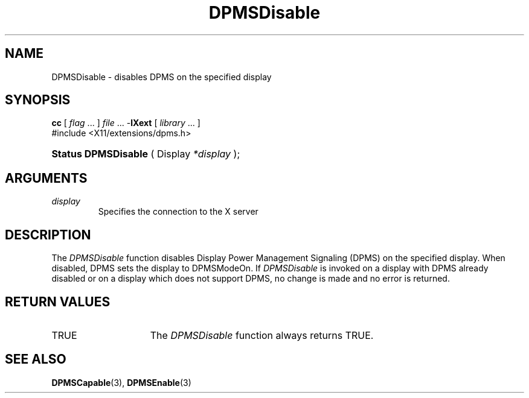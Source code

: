 .\" Copyright \(co Digital Equipment Corporation, 1996
.\"
.\" Permission to use, copy, modify, distribute, and sell this
.\" documentation for any purpose is hereby granted without fee,
.\" provided that the above copyright notice and this permission
.\" notice appear in all copies.  Digital Equipment Corporation
.\" makes no representations about the suitability for any purpose
.\" of the information in this document.  This documentation is
.\" provided ``as is'' without express or implied warranty.
.\"
.\" Copyright (c) 1999, 2005, Oracle and/or its affiliates.
.\"
.\" Permission is hereby granted, free of charge, to any person obtaining a
.\" copy of this software and associated documentation files (the "Software"),
.\" to deal in the Software without restriction, including without limitation
.\" the rights to use, copy, modify, merge, publish, distribute, sublicense,
.\" and/or sell copies of the Software, and to permit persons to whom the
.\" Software is furnished to do so, subject to the following conditions:
.\"
.\" The above copyright notice and this permission notice (including the next
.\" paragraph) shall be included in all copies or substantial portions of the
.\" Software.
.\"
.\" THE SOFTWARE IS PROVIDED "AS IS", WITHOUT WARRANTY OF ANY KIND, EXPRESS OR
.\" IMPLIED, INCLUDING BUT NOT LIMITED TO THE WARRANTIES OF MERCHANTABILITY,
.\" FITNESS FOR A PARTICULAR PURPOSE AND NONINFRINGEMENT.  IN NO EVENT SHALL
.\" THE AUTHORS OR COPYRIGHT HOLDERS BE LIABLE FOR ANY CLAIM, DAMAGES OR OTHER
.\" LIABILITY, WHETHER IN AN ACTION OF CONTRACT, TORT OR OTHERWISE, ARISING
.\" FROM, OUT OF OR IN CONNECTION WITH THE SOFTWARE OR THE USE OR OTHER
.\" DEALINGS IN THE SOFTWARE.
.\"
.TH DPMSDisable 3 "libXext 1.3.6" "X Version 11" "X FUNCTIONS"
.SH NAME
DPMSDisable \- disables DPMS on the specified display
.SH SYNOPSIS
.PP
.nf
\fBcc\fR [ \fIflag\fR \&.\&.\&. ] \fIfile\fR \&.\&.\&. -\fBlXext\fR [ \fIlibrary\fR \&.\&.\&. ]
\&#include <X11/extensions/dpms.h>
.HP
.BR "Status DPMSDisable" " ( Display \fI*display\fP\^ );"
.if n .ti +5n
.if t .ti +.5i
.SH ARGUMENTS
.TP
.I display
Specifies the connection to the X server
.SH DESCRIPTION
.LP
The
.I DPMSDisable
function disables Display Power Management Signaling (DPMS) on the specified
display.  When disabled, DPMS sets the display to DPMSModeOn.  If
.I DPMSDisable
is invoked on a display with DPMS already disabled or on a display which does
not support DPMS, no change is made and no error is returned.
.SH "RETURN VALUES"
.TP 15
TRUE
The
.I DPMSDisable
function always returns TRUE.
.SH "SEE ALSO"
.BR DPMSCapable (3),
.BR DPMSEnable (3)
